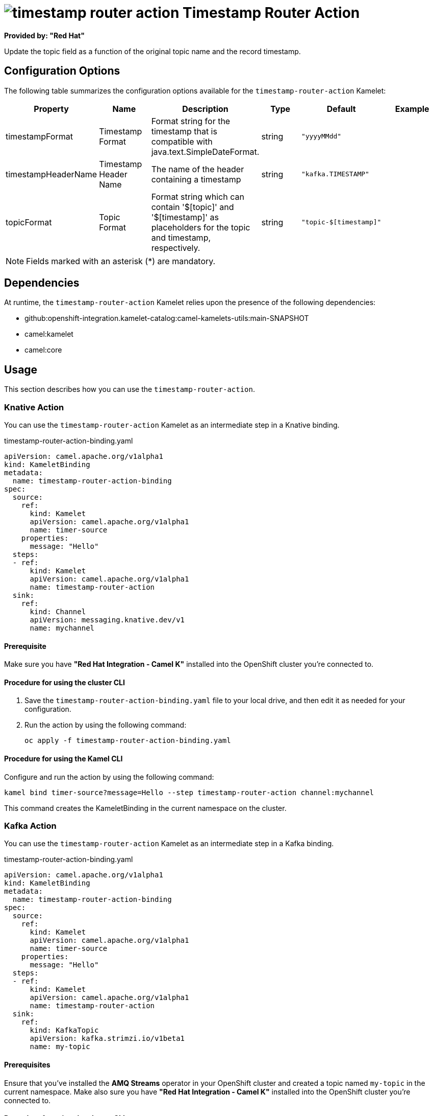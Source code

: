 // THIS FILE IS AUTOMATICALLY GENERATED: DO NOT EDIT

= image:kamelets/timestamp-router-action.svg[] Timestamp Router Action

*Provided by: "Red Hat"*

Update the topic field as a function of the original topic name and the record timestamp.

== Configuration Options

The following table summarizes the configuration options available for the `timestamp-router-action` Kamelet:
[width="100%",cols="2,^2,3,^2,^2,^3",options="header"]
|===
| Property| Name| Description| Type| Default| Example
| timestampFormat| Timestamp Format| Format string for the timestamp that is compatible with java.text.SimpleDateFormat.| string| `"yyyyMMdd"`| 
| timestampHeaderName| Timestamp Header Name| The name of the header containing a timestamp| string| `"kafka.TIMESTAMP"`| 
| topicFormat| Topic Format| Format string which can contain '$[topic]' and '$[timestamp]' as placeholders for the topic and timestamp, respectively.| string| `"topic-$[timestamp]"`| 
|===

NOTE: Fields marked with an asterisk ({empty}*) are mandatory.


== Dependencies

At runtime, the `timestamp-router-action` Kamelet relies upon the presence of the following dependencies:

- github:openshift-integration.kamelet-catalog:camel-kamelets-utils:main-SNAPSHOT
- camel:kamelet
- camel:core 

== Usage

This section describes how you can use the `timestamp-router-action`.

=== Knative Action

You can use the `timestamp-router-action` Kamelet as an intermediate step in a Knative binding.

.timestamp-router-action-binding.yaml
[source,yaml]
----
apiVersion: camel.apache.org/v1alpha1
kind: KameletBinding
metadata:
  name: timestamp-router-action-binding
spec:
  source:
    ref:
      kind: Kamelet
      apiVersion: camel.apache.org/v1alpha1
      name: timer-source
    properties:
      message: "Hello"
  steps:
  - ref:
      kind: Kamelet
      apiVersion: camel.apache.org/v1alpha1
      name: timestamp-router-action
  sink:
    ref:
      kind: Channel
      apiVersion: messaging.knative.dev/v1
      name: mychannel

----

==== *Prerequisite*

Make sure you have *"Red Hat Integration - Camel K"* installed into the OpenShift cluster you're connected to.

==== *Procedure for using the cluster CLI*

. Save the `timestamp-router-action-binding.yaml` file to your local drive, and then edit it as needed for your configuration.

. Run the action by using the following command:
+
[source,shell]
----
oc apply -f timestamp-router-action-binding.yaml
----

==== *Procedure for using the Kamel CLI*

Configure and run the action by using the following command:

[source,shell]
----
kamel bind timer-source?message=Hello --step timestamp-router-action channel:mychannel
----

This command creates the KameletBinding in the current namespace on the cluster.

=== Kafka Action

You can use the `timestamp-router-action` Kamelet as an intermediate step in a Kafka binding.

.timestamp-router-action-binding.yaml
[source,yaml]
----
apiVersion: camel.apache.org/v1alpha1
kind: KameletBinding
metadata:
  name: timestamp-router-action-binding
spec:
  source:
    ref:
      kind: Kamelet
      apiVersion: camel.apache.org/v1alpha1
      name: timer-source
    properties:
      message: "Hello"
  steps:
  - ref:
      kind: Kamelet
      apiVersion: camel.apache.org/v1alpha1
      name: timestamp-router-action
  sink:
    ref:
      kind: KafkaTopic
      apiVersion: kafka.strimzi.io/v1beta1
      name: my-topic

----

==== *Prerequisites*

Ensure that you've installed the *AMQ Streams* operator in your OpenShift cluster and created a topic named `my-topic` in the current namespace.
Make also sure you have *"Red Hat Integration - Camel K"* installed into the OpenShift cluster you're connected to.

==== *Procedure for using the cluster CLI*

. Save the `timestamp-router-action-binding.yaml` file to your local drive, and then edit it as needed for your configuration.

. Run the action by using the following command:
+
[source,shell]
----
oc apply -f timestamp-router-action-binding.yaml
----

==== *Procedure for using the Kamel CLI*

Configure and run the action by using the following command:

[source,shell]
----
kamel bind timer-source?message=Hello --step timestamp-router-action kafka.strimzi.io/v1beta1:KafkaTopic:my-topic
----

This command creates the KameletBinding in the current namespace on the cluster.

== Kamelet source file

https://github.com/openshift-integration/kamelet-catalog/blob/main/timestamp-router-action.kamelet.yaml

// THIS FILE IS AUTOMATICALLY GENERATED: DO NOT EDIT
